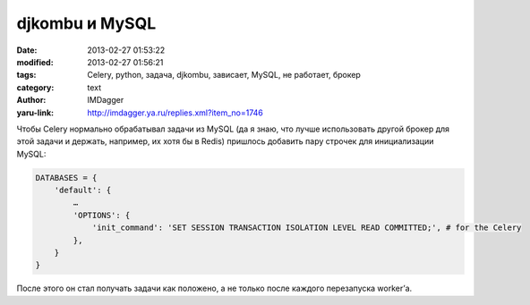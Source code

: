 djkombu и MySQL
===============
:date: 2013-02-27 01:53:22
:modified: 2013-02-27 01:56:21
:tags: Celery, python, задача, djkombu, зависает, MySQL, не работает, брокер
:category: text
:author: IMDagger
:yaru-link: http://imdagger.ya.ru/replies.xml?item_no=1746

Чтобы Celery нормально обрабатывал задачи из MySQL (да я знаю, что
лучше использовать другой брокер для этой задачи и держать, например, их
хотя бы в Redis) пришлось добавить пару строчек для инициализации MySQL:

.. code-block:: python

    DATABASES = {
        'default': {
            …
            'OPTIONS': {
                'init_command': 'SET SESSION TRANSACTION ISOLATION LEVEL READ COMMITTED;', # for the Celery
            },
        }
    }

После этого он стал получать задачи как положено, а не только после
каждого перезапуска worker’а.
